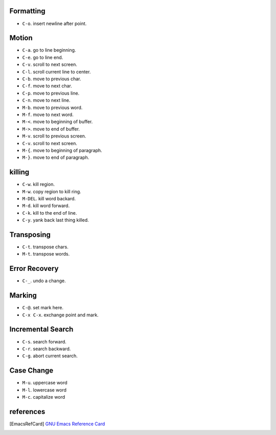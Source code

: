 Formatting
==========
- ``C-o``. insert newline after point.

Motion
======
- ``C-a``. go to line beginning.

- ``C-e``. go to line end.

- ``C-v``. scroll to next screen.

- ``C-l``. scroll current line to center.

- ``C-b``. move to previous char.

- ``C-f``. move to next char.

- ``C-p``. move to previous line.

- ``C-n``. move to next line.

- ``M-b``. move to previous word.

- ``M-f``. move to next word.

- ``M-<``. move to beginning of buffer.

- ``M->``. move to end of buffer.

- ``M-v``. scroll to previous screen.

- ``C-v``. scroll to next screen.

- ``M-{``. move to beginning of paragraph.

- ``M-}``. move to end of paragraph.

killing
=======
- ``C-w``. kill region.

- ``M-w``. copy region to kill ring.

- ``M-DEL``. kill word backard.

- ``M-d``. kill word forward.

- ``C-k``. kill to the end of line.

- ``C-y``. yank back last thing killed.

Transposing
===========
- ``C-t``. transpose chars.

- ``M-t``. transpose words.

Error Recovery
==============
- ``C-_``. undo a change.

Marking
=======
- ``C-@``. set mark here.

- ``C-x C-x``. exchange point and mark.

Incremental Search
==================
- ``C-s``. search forward.

- ``C-r``. search backward.

- ``C-g``. abort current search.

Case Change
===========
- ``M-u``. uppercase word

- ``M-l``. lowercase word

- ``M-c``. capitalize word

references
==========
.. [EmacsRefCard] `GNU Emacs Reference Card <https://www.gnu.org/software/emacs/refcards/pdf/refcard.pdf>`_
